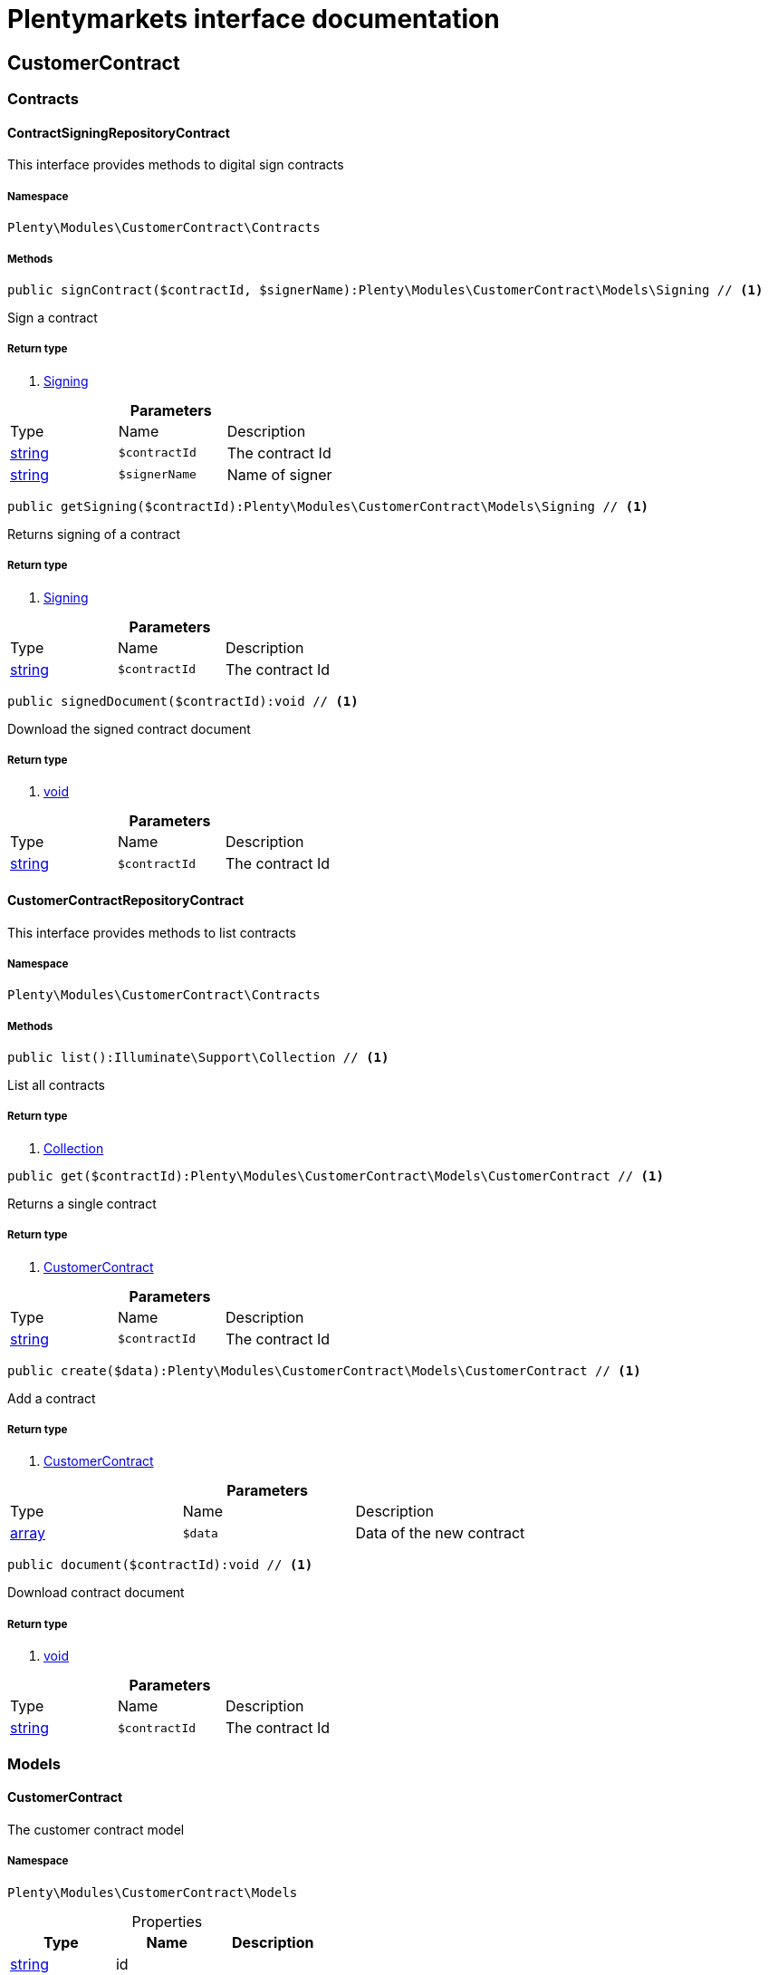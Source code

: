 :table-caption!:
:example-caption!:
:source-highlighter: prettify
= Plentymarkets interface documentation


[[customercontract_customercontract]]
== CustomerContract

[[customercontract_customercontract_contracts]]
===  Contracts
==== ContractSigningRepositoryContract

This interface provides methods to digital sign contracts



===== Namespace

`Plenty\Modules\CustomerContract\Contracts`






===== Methods

[source%nowrap, php]
----

public signContract($contractId, $signerName):Plenty\Modules\CustomerContract\Models\Signing // <1>

----


    
Sign a contract


===== Return type
    
<1> link:customercontract#customercontract_models_signing[Signing^]

    

.*Parameters*
|===
|Type |Name |Description
|link:http://php.net/string[string^]
a|`$contractId`
|The contract Id

|link:http://php.net/string[string^]
a|`$signerName`
|Name of signer
|===


[source%nowrap, php]
----

public getSigning($contractId):Plenty\Modules\CustomerContract\Models\Signing // <1>

----


    
Returns signing of a contract


===== Return type
    
<1> link:customercontract#customercontract_models_signing[Signing^]

    

.*Parameters*
|===
|Type |Name |Description
|link:http://php.net/string[string^]
a|`$contractId`
|The contract Id
|===


[source%nowrap, php]
----

public signedDocument($contractId):void // <1>

----


    
Download the signed contract document


===== Return type
    
<1> link:miscellaneous#miscellaneous__void[void^]

    

.*Parameters*
|===
|Type |Name |Description
|link:http://php.net/string[string^]
a|`$contractId`
|The contract Id
|===



==== CustomerContractRepositoryContract

This interface provides methods to list contracts



===== Namespace

`Plenty\Modules\CustomerContract\Contracts`






===== Methods

[source%nowrap, php]
----

public list():Illuminate\Support\Collection // <1>

----


    
List all contracts


===== Return type
    
<1> link:miscellaneous#miscellaneous_support_collection[Collection^]

    

[source%nowrap, php]
----

public get($contractId):Plenty\Modules\CustomerContract\Models\CustomerContract // <1>

----


    
Returns a single contract


===== Return type
    
<1> link:customercontract#customercontract_models_customercontract[CustomerContract^]

    

.*Parameters*
|===
|Type |Name |Description
|link:http://php.net/string[string^]
a|`$contractId`
|The contract Id
|===


[source%nowrap, php]
----

public create($data):Plenty\Modules\CustomerContract\Models\CustomerContract // <1>

----


    
Add a contract


===== Return type
    
<1> link:customercontract#customercontract_models_customercontract[CustomerContract^]

    

.*Parameters*
|===
|Type |Name |Description
|link:http://php.net/array[array^]
a|`$data`
|Data of the new contract
|===


[source%nowrap, php]
----

public document($contractId):void // <1>

----


    
Download contract document


===== Return type
    
<1> link:miscellaneous#miscellaneous__void[void^]

    

.*Parameters*
|===
|Type |Name |Description
|link:http://php.net/string[string^]
a|`$contractId`
|The contract Id
|===


[[customercontract_customercontract_models]]
===  Models
==== CustomerContract

The customer contract model



===== Namespace

`Plenty\Modules\CustomerContract\Models`





.Properties
|===
|Type |Name |Description

|link:http://php.net/string[string^]
    |id
    |
|link:http://php.net/string[string^]
    |contractLang
    |
|link:http://php.net/string[string^]
    |contractName
    |
|link:http://php.net/bool[bool^]
    |contractVisible
    |
|===


===== Methods

[source%nowrap, php]
----

public toArray()

----


    
Returns this model as an array.




==== Signing

The customer contract model



===== Namespace

`Plenty\Modules\CustomerContract\Models`





.Properties
|===
|Type |Name |Description

|link:http://php.net/string[string^]
    |contractId
    |
|link:http://php.net/string[string^]
    |contactId
    |
|link:http://php.net/string[string^]
    |signerName
    |
|link:http://php.net/string[string^]
    |createdAt
    |
|===


===== Methods

[source%nowrap, php]
----

public toArray()

----


    
Returns this model as an array.



